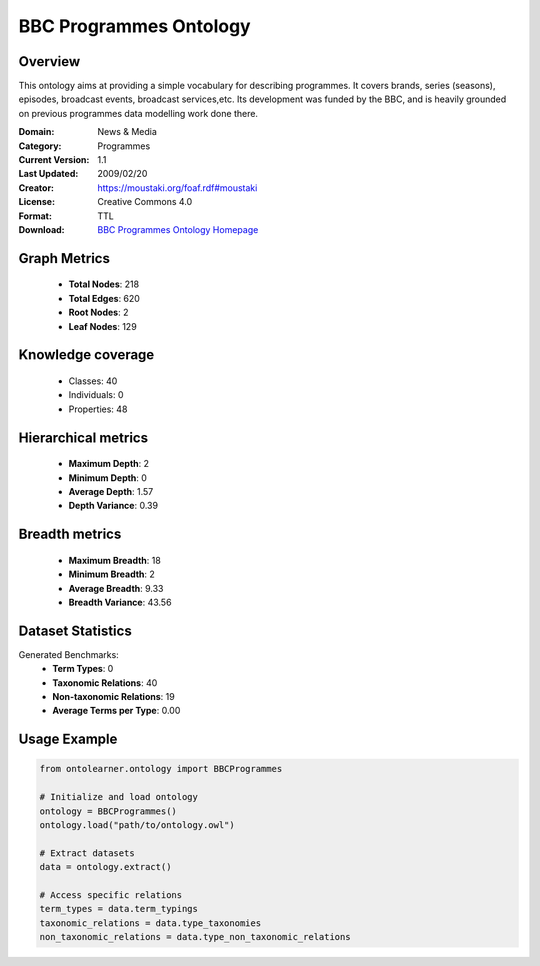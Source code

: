 BBC Programmes Ontology
==========================

Overview
--------
This ontology aims at providing a simple vocabulary for describing programmes.
It covers brands, series (seasons), episodes, broadcast events, broadcast services,etc.
Its development was funded by the BBC, and is heavily grounded on previous programmes data modelling work done there.

:Domain: News & Media
:Category: Programmes
:Current Version: 1.1
:Last Updated: 2009/02/20
:Creator: https://moustaki.org/foaf.rdf#moustaki
:License: Creative Commons 4.0
:Format: TTL
:Download: `BBC Programmes Ontology Homepage <https://www.bbc.co.uk/ontologies/programmes-ontology>`_

Graph Metrics
-------------
    - **Total Nodes**: 218
    - **Total Edges**: 620
    - **Root Nodes**: 2
    - **Leaf Nodes**: 129

Knowledge coverage
------------------
    - Classes: 40
    - Individuals: 0
    - Properties: 48

Hierarchical metrics
--------------------
    - **Maximum Depth**: 2
    - **Minimum Depth**: 0
    - **Average Depth**: 1.57
    - **Depth Variance**: 0.39

Breadth metrics
------------------
    - **Maximum Breadth**: 18
    - **Minimum Breadth**: 2
    - **Average Breadth**: 9.33
    - **Breadth Variance**: 43.56

Dataset Statistics
------------------
Generated Benchmarks:
    - **Term Types**: 0
    - **Taxonomic Relations**: 40
    - **Non-taxonomic Relations**: 19
    - **Average Terms per Type**: 0.00

Usage Example
-------------
.. code-block:: python

    from ontolearner.ontology import BBCProgrammes

    # Initialize and load ontology
    ontology = BBCProgrammes()
    ontology.load("path/to/ontology.owl")

    # Extract datasets
    data = ontology.extract()

    # Access specific relations
    term_types = data.term_typings
    taxonomic_relations = data.type_taxonomies
    non_taxonomic_relations = data.type_non_taxonomic_relations
